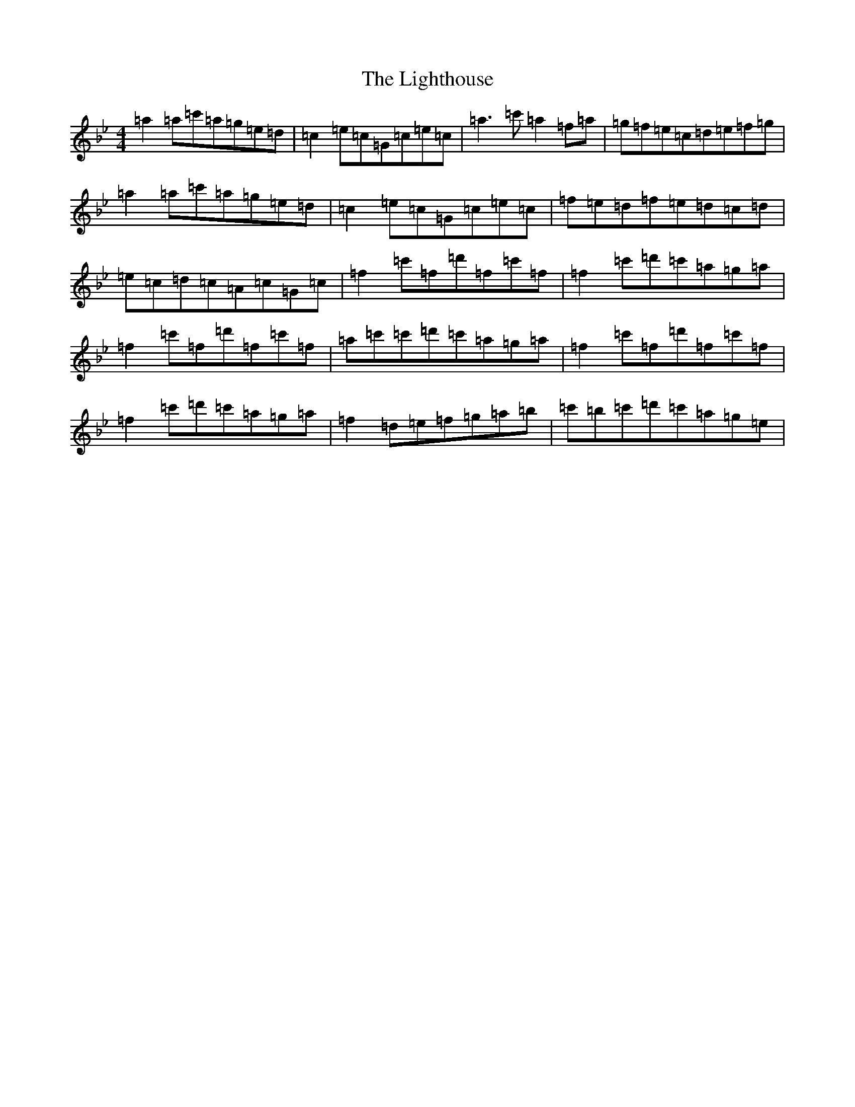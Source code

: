 X: 12452
T: Lighthouse, The
S: https://thesession.org/tunes/13761#setting24569
Z: B Dorian
R: reel
M:4/4
L:1/8
K: C Dorian
=a2=a=c'=a=g=e=d|=c2=e=c=G=c=e=c|=a3=c'=a2=f=a|=g=f=e=c=d=e=f=g|=a2=a=c'=a=g=e=d|=c2=e=c=G=c=e=c|=f=e=d=f=e=d=c=d|=e=c=d=c=A=c=G=c|=f2=c'=f=d'=f=c'=f|=f2=c'=d'=c'=a=g=a|=f2=c'=f=d'=f=c'=f|=a=c'=c'=d'=c'=a=g=a|=f2=c'=f=d'=f=c'=f|=f2=c'=d'=c'=a=g=a|=f2=d=e=f=g=a=b|=c'=b=c'=d'=c'=a=g=e|
